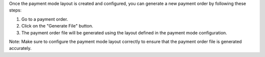 Once the payment mode layout is created and configured, you can generate a new payment order by following these steps:

1. Go to a payment order.
2. Click on the "Generate File" button.
3. The payment order file will be generated using the layout defined in the payment mode configuration.

Note: Make sure to configure the payment mode layout correctly to ensure that the payment order file is generated accurately.
